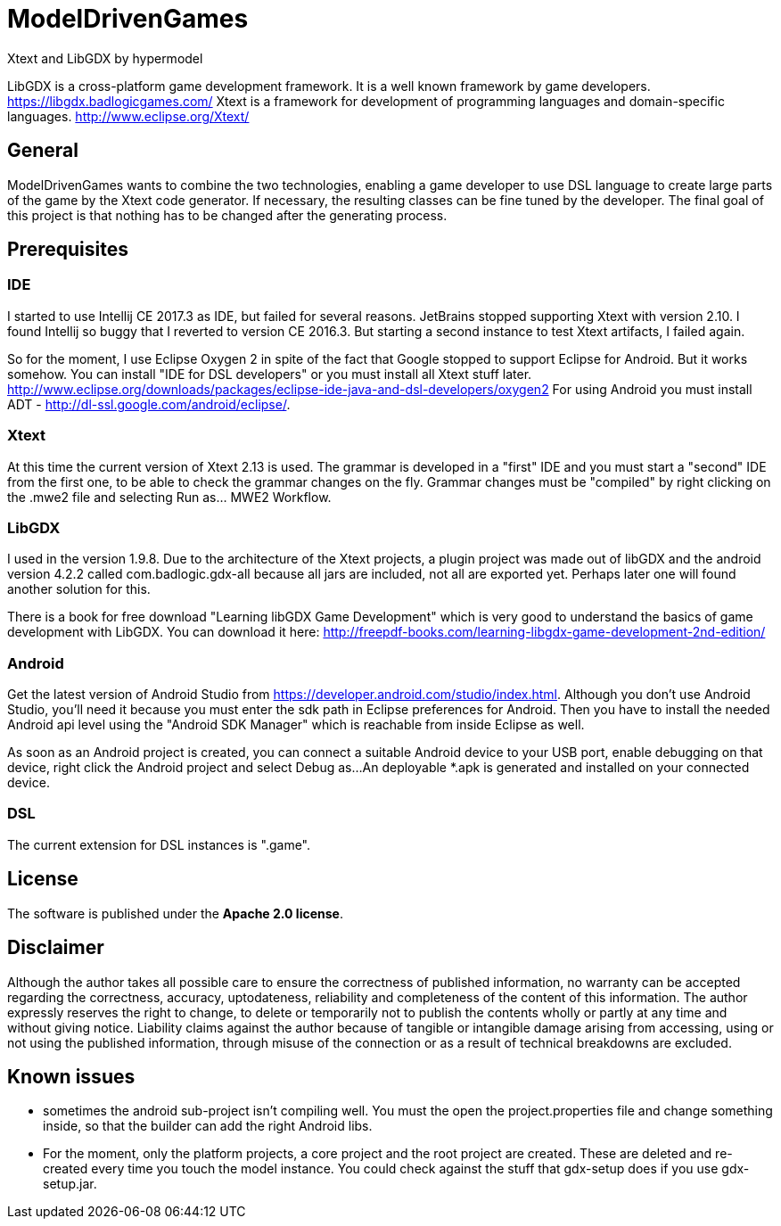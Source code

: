 = ModelDrivenGames
Xtext and LibGDX by hypermodel

LibGDX is a cross-platform game development framework. It is a well known framework by game developers. https://libgdx.badlogicgames.com/
Xtext is a framework for development of programming languages and domain-specific languages. http://www.eclipse.org/Xtext/

== General
ModelDrivenGames wants to combine the two technologies, enabling a game developer to use DSL language to create large parts of the game by the Xtext code generator. If necessary, the resulting classes can be fine tuned by the developer. The final goal of this project is that nothing has to be changed after the generating process.

== Prerequisites

=== IDE
I started to use Intellij CE 2017.3 as IDE, but failed for several reasons. JetBrains stopped supporting Xtext with version 2.10. I found Intellij so buggy that I reverted to version CE 2016.3. But starting a second instance to test Xtext artifacts, I failed again. 

So for the moment, I use Eclipse Oxygen 2 in spite of the fact that Google stopped to support Eclipse for Android. But it works somehow. 
You can install "IDE for DSL developers" or you must install all Xtext stuff later. http://www.eclipse.org/downloads/packages/eclipse-ide-java-and-dsl-developers/oxygen2
For using Android you must install ADT - http://dl-ssl.google.com/android/eclipse/. 

=== Xtext
At this time the current version of Xtext 2.13 is used. The grammar is developed in a  "first" IDE and you must start a "second" IDE from the first one, to be able to check the grammar changes on the fly. Grammar changes must be "compiled" by right clicking on the .mwe2 file and selecting Run as... MWE2 Workflow.

=== LibGDX
I used in the version 1.9.8. Due to the architecture of the Xtext projects, a plugin project was made out of libGDX and the android version 4.2.2 called com.badlogic.gdx-all because all jars are included, not all are exported yet. Perhaps later one will found another solution for this.

There is a book for free download "Learning libGDX Game Development" which is very good to understand the basics of game development with LibGDX. You can download it here: http://freepdf-books.com/learning-libgdx-game-development-2nd-edition/

=== Android
Get the latest version of Android Studio from https://developer.android.com/studio/index.html. Although you don't use Android Studio, you'll need it because you must enter the sdk path in Eclipse preferences for Android. Then you have to install the needed Android api level using the "Android SDK Manager" which is reachable from inside Eclipse as well.

As soon as an Android project is created, you can connect a suitable Android device to your USB port, enable debugging on that device, right click the Android project and select Debug as...
An deployable *.apk is generated and installed on your connected device.

=== DSL
The current extension for DSL instances is ".game".

== License
The software is published under the *Apache 2.0 license*.

== Disclaimer
Although the author takes all possible care to ensure the correctness of published information, no warranty can be accepted regarding the correctness, accuracy, uptodateness, reliability and completeness of the content of this information. The author expressly reserves the right to change, to delete or temporarily not to publish the contents wholly or partly at any time and without giving notice. Liability claims against the author because of tangible or intangible damage arising from accessing, using or not using the published information, through misuse of the connection or as a result of technical breakdowns are excluded.

== Known issues
- sometimes the android sub-project isn't compiling well. You must the open the project.properties file and change something inside, so that the builder can add the right Android libs.
- For the moment, only the platform projects, a core project and the root project are created. These are deleted and re-created every time you touch the model instance. You could check against the stuff that gdx-setup does if you use gdx-setup.jar.
